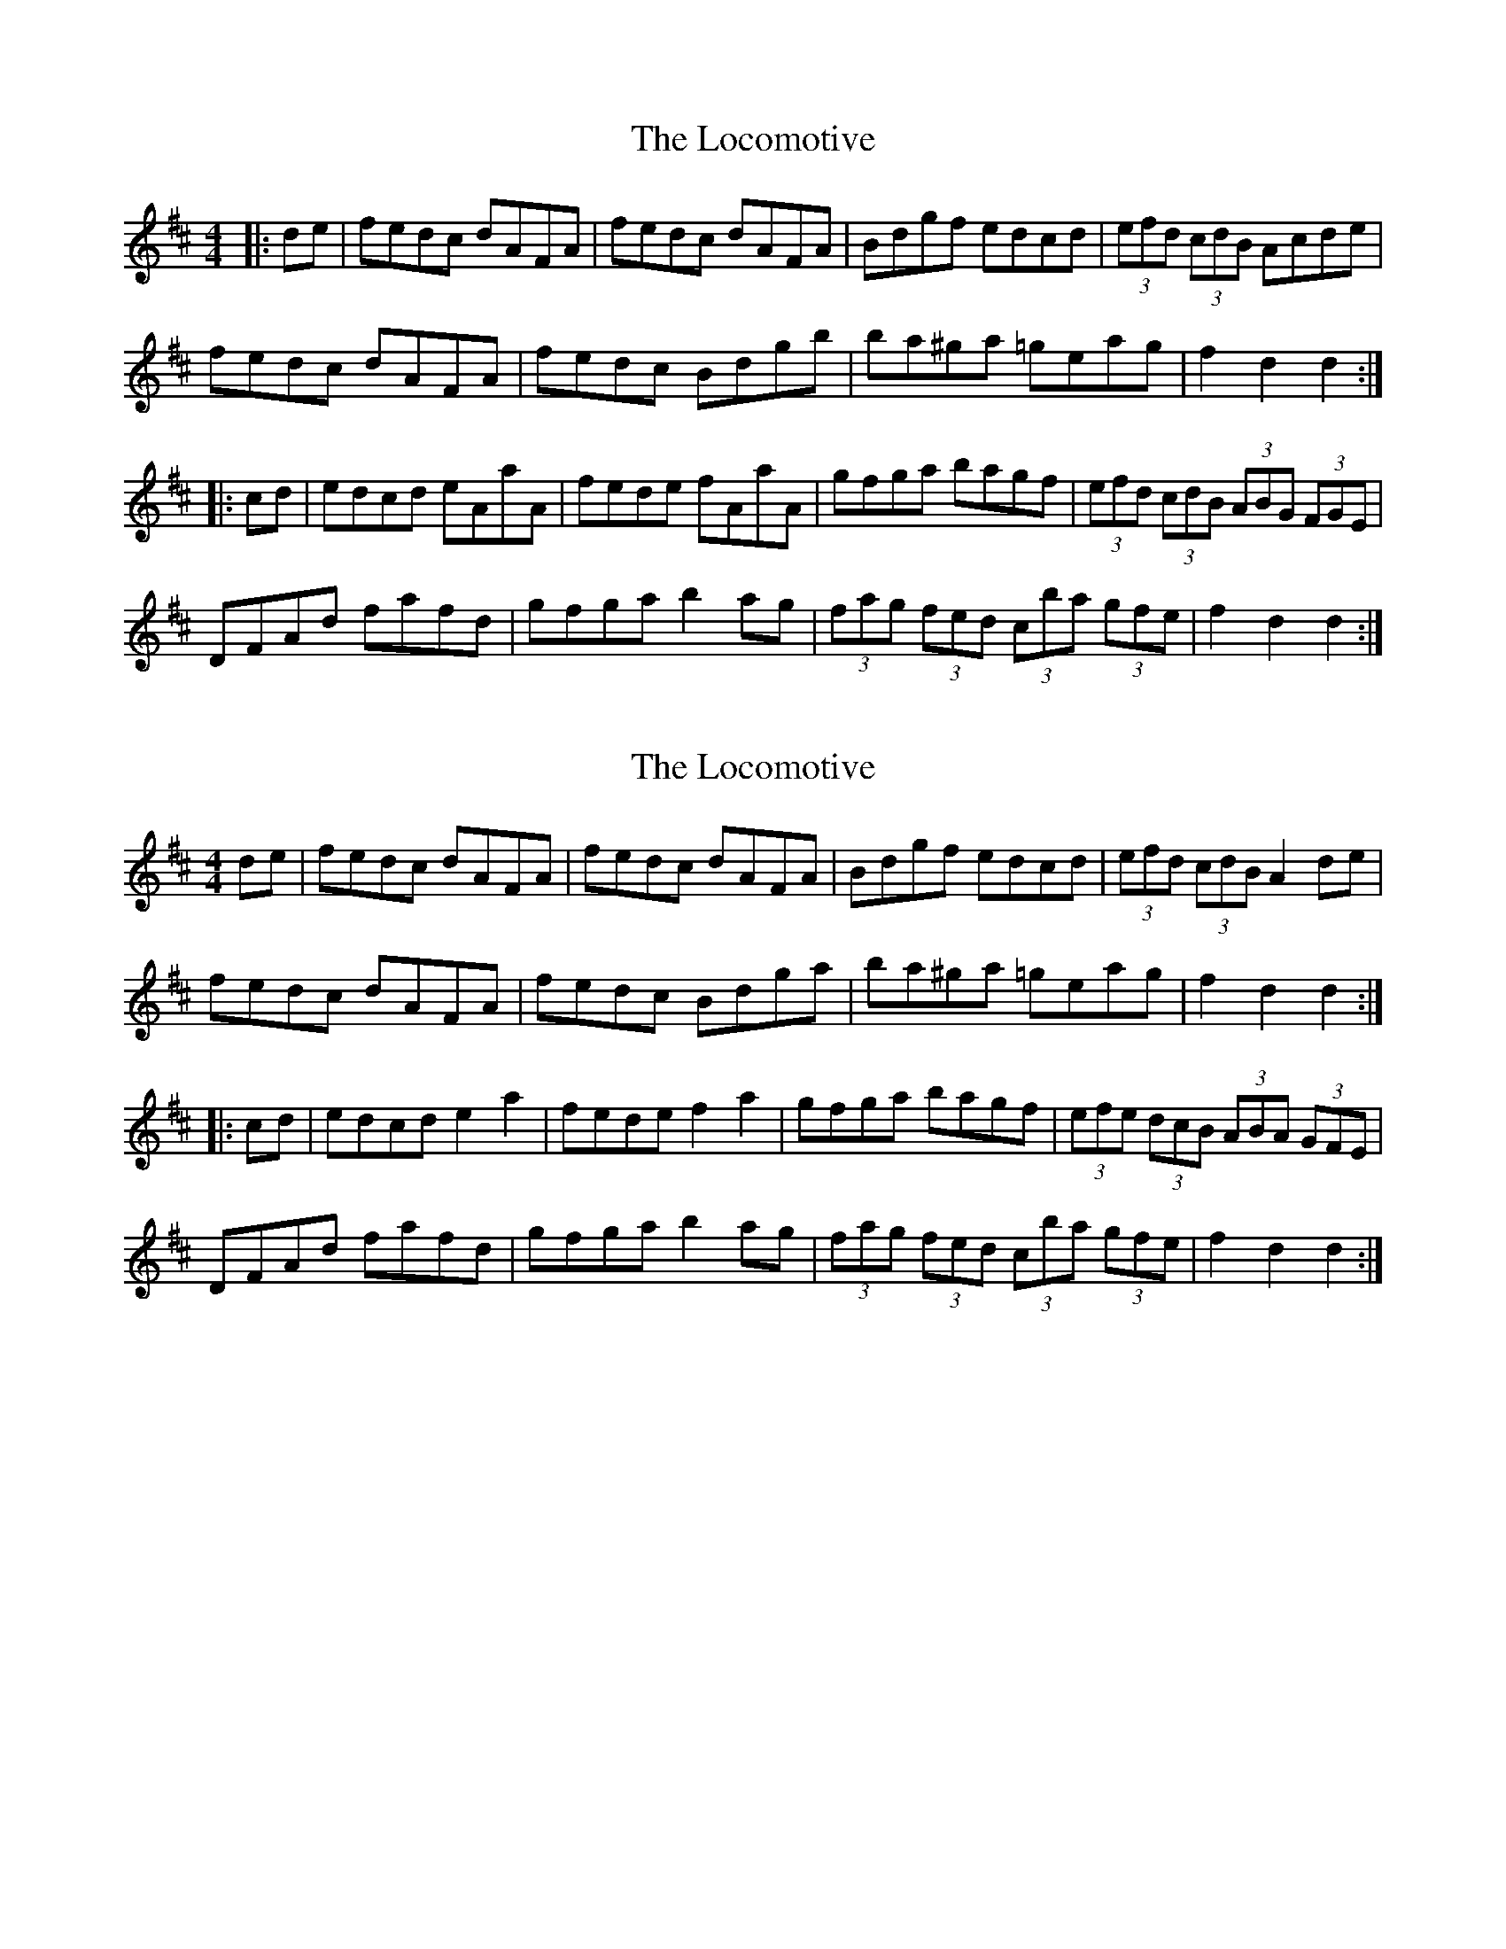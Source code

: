 X: 1
T: Locomotive, The
Z: Dr. Dow
S: https://thesession.org/tunes/5382#setting5382
R: hornpipe
M: 4/4
L: 1/8
K: Dmaj
|:de|fedc dAFA|fedc dAFA|Bdgf edcd|(3efd (3cdB Acde|
fedc dAFA|fedc Bdgb|ba^ga =geag|f2d2 d2:|
|:cd|edcd eAaA|fede fAaA|gfga bagf|(3efd (3cdB (3ABG (3FGE|
DFAd fafd|gfga b2ag|(3fag (3fed (3cba (3gfe|f2d2 d2:|
X: 2
T: Locomotive, The
Z: Dr. Dow
S: https://thesession.org/tunes/5382#setting17561
R: hornpipe
M: 4/4
L: 1/8
K: Dmaj
de|fedc dAFA|fedc dAFA|Bdgf edcd|(3efd (3cdB A2de|fedc dAFA|fedc Bdga|ba^ga =geag|f2d2 d2:||:cd|edcd e2a2|fede f2a2|gfga bagf|(3efe (3dcB (3ABA (3GFE|DFAd fafd|gfga b2ag|(3fag (3fed (3cba (3gfe|f2d2 d2:|

